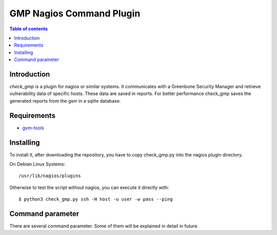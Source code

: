 =========================
GMP Nagios Command Plugin
=========================

.. contents:: Table of contents

Introduction
~~~~~~~~~~~

*check_gmp* is a plugin for nagios or similar systems. It communicates with a Greenbone Security Manager and retrieve vulnerability data of specific hosts. These data are saved in reports. For better performance check_gmp saves the generated reports from the gsm in a sqlite database. 

Requirements
~~~~~~~~~~~
- `gvm-tools`_

.. _gvm-tools: https://github.com/greenbone/gvm-tools
.. Python3

Installing
~~~~~~~~~~

To install it, after downloading the repository, you have to copy check_gmp.py into the nagios plugin directory.

On Debian Linux Systems::

    /usr/lib/nagios/plugins

Otherwise to test the script without nagios, you can execute it directly with::
    
    $ python3 check_gmp.py ssh -H host -u user -w pass --ping

Command parameter
~~~~~~~~~~~~~~~~
There are several command parameter. Some of them will be explained in detail in future.
